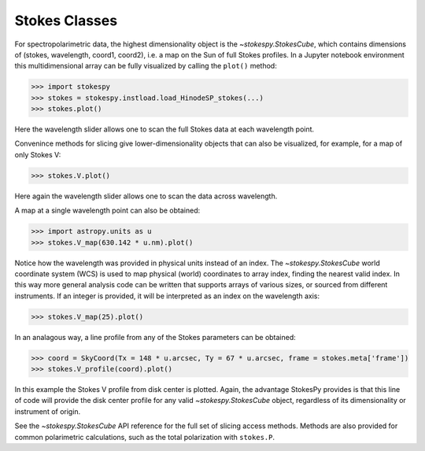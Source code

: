Stokes Classes
==============

For spectropolarimetric data, the highest dimensionality object is the
`~stokespy.StokesCube`, which contains dimensions of (stokes, wavelength,
coord1, coord2), i.e. a map on the Sun of full Stokes profiles.  In a
Jupyter notebook environment this multidimensional array can be fully
visualized by calling the ``plot()`` method:

.. code-block:: python

  >>> import stokespy
  >>> stokes = stokespy.instload.load_HinodeSP_stokes(...)
  >>> stokes.plot()

.. image:: images/StokesCube_plot.png
  :alt: Plot of a StokesCube object

Here the wavelength slider allows one to scan the full Stokes data at
each wavelength point.

Convenince methods for slicing give lower-dimensionality objects that
can also be visualized, for example, for a map of only Stokes V:

.. code-block:: python

  >>> stokes.V.plot()

.. image:: images/StokesParamCube_plot.png
  :alt: Plot of a StokesParamCube object


Here again the wavelength slider allows one to scan the data across
wavelength.

A map at a single wavelength point can also be obtained:

.. code-block:: python

  >>> import astropy.units as u
  >>> stokes.V_map(630.142 * u.nm).plot()

.. image:: images/StokesParamMap_plot1.png
  :alt: Plot of a StokesParamMap object from a physical wavelength

Notice how the wavelength was provided in physical units instead of an
index.  The `~stokespy.StokesCube` world coordinate system (WCS) is
used to map physical (world) coordinates to array index, finding the
nearest valid index.  In this way more general analysis code can be
written that supports arrays of various sizes, or sourced from
different instruments.  If an integer is provided, it will be
interpreted as an index on the wavelength axis:

.. code-block:: python

  >>> stokes.V_map(25).plot()

.. image:: images/StokesParamMap_plot2.png
  :alt: Plot of a StokesParamMap object from a wavelength index


In an analagous way, a line profile from any of the Stokes parameters
can be obtained:

.. code-block:: python

  >>> coord = SkyCoord(Tx = 148 * u.arcsec, Ty = 67 * u.arcsec, frame = stokes.meta['frame'])
  >>> stokes.V_profile(coord).plot()

.. image:: images/StokesProfile_plot.png
  :alt: Plot of a StokesProfile

In this example the Stokes V profile from disk center is plotted.
Again, the advantage StokesPy provides is that this line of code will
provide the disk center profile for any valid `~stokespy.StokesCube`
object, regardless of its dimensionality or instrument of origin.

See the `~stokespy.StokesCube` API reference for the full set of
slicing access methods.  Methods are also provided for common
polarimetric calculations, such as the total polarization with
``stokes.P``.
